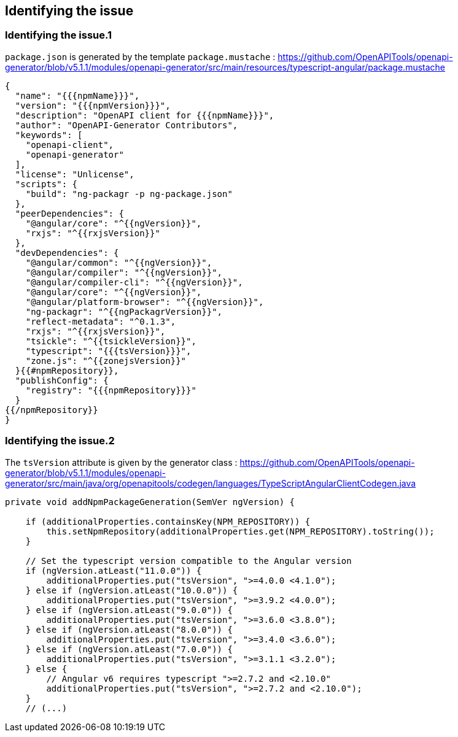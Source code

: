 == Identifying the issue

=== Identifying the issue.1

`package.json` is generated by the template `package.mustache` :
https://github.com/OpenAPITools/openapi-generator/blob/v5.1.1/modules/openapi-generator/src/main/resources/typescript-angular/package.mustache

[source,mustache,highlight:28]
----
{
  "name": "{{{npmName}}}",
  "version": "{{{npmVersion}}}",
  "description": "OpenAPI client for {{{npmName}}}",
  "author": "OpenAPI-Generator Contributors",
  "keywords": [
    "openapi-client",
    "openapi-generator"
  ],
  "license": "Unlicense",
  "scripts": {
    "build": "ng-packagr -p ng-package.json"
  },
  "peerDependencies": {
    "@angular/core": "^{{ngVersion}}",
    "rxjs": "^{{rxjsVersion}}"
  },
  "devDependencies": {
    "@angular/common": "^{{ngVersion}}",
    "@angular/compiler": "^{{ngVersion}}",
    "@angular/compiler-cli": "^{{ngVersion}}",
    "@angular/core": "^{{ngVersion}}",
    "@angular/platform-browser": "^{{ngVersion}}",
    "ng-packagr": "^{{ngPackagrVersion}}",
    "reflect-metadata": "^0.1.3",
    "rxjs": "^{{rxjsVersion}}",
    "tsickle": "^{{tsickleVersion}}",
    "typescript": "{{{tsVersion}}}",
    "zone.js": "^{{zonejsVersion}}"
  }{{#npmRepository}},
  "publishConfig": {
    "registry": "{{{npmRepository}}}"
  }
{{/npmRepository}}
}
----

=== Identifying the issue.2

The `tsVersion` attribute is given by the generator class :
https://github.com/OpenAPITools/openapi-generator/blob/v5.1.1/modules/openapi-generator/src/main/java/org/openapitools/codegen/languages/TypeScriptAngularClientCodegen.java

[source,java]
----
private void addNpmPackageGeneration(SemVer ngVersion) {

    if (additionalProperties.containsKey(NPM_REPOSITORY)) {
        this.setNpmRepository(additionalProperties.get(NPM_REPOSITORY).toString());
    }

    // Set the typescript version compatible to the Angular version
    if (ngVersion.atLeast("11.0.0")) {
        additionalProperties.put("tsVersion", ">=4.0.0 <4.1.0");
    } else if (ngVersion.atLeast("10.0.0")) {
        additionalProperties.put("tsVersion", ">=3.9.2 <4.0.0");
    } else if (ngVersion.atLeast("9.0.0")) {
        additionalProperties.put("tsVersion", ">=3.6.0 <3.8.0");
    } else if (ngVersion.atLeast("8.0.0")) {
        additionalProperties.put("tsVersion", ">=3.4.0 <3.6.0");
    } else if (ngVersion.atLeast("7.0.0")) {
        additionalProperties.put("tsVersion", ">=3.1.1 <3.2.0");
    } else {
        // Angular v6 requires typescript ">=2.7.2 and <2.10.0"
        additionalProperties.put("tsVersion", ">=2.7.2 and <2.10.0");
    }
    // (...)
----
